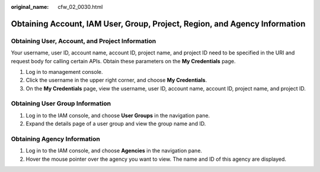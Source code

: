 :original_name: cfw_02_0030.html

.. _cfw_02_0030:

Obtaining Account, IAM User, Group, Project, Region, and Agency Information
===========================================================================

Obtaining User, Account, and Project Information
------------------------------------------------

Your username, user ID, account name, account ID, project name, and project ID need to be specified in the URI and request body for calling certain APIs. Obtain these parameters on the **My Credentials** page.

#. Log in to management console.
#. Click the username in the upper right corner, and choose **My Credentials**.
#. On the **My Credentials** page, view the username, user ID, account name, account ID, project name, and project ID.

Obtaining User Group Information
--------------------------------

#. Log in to the IAM console, and choose **User Groups** in the navigation pane.
#. Expand the details page of a user group and view the group name and ID.

Obtaining Agency Information
----------------------------

#. Log in to the IAM console, and choose **Agencies** in the navigation pane.
#. Hover the mouse pointer over the agency you want to view. The name and ID of this agency are displayed.
